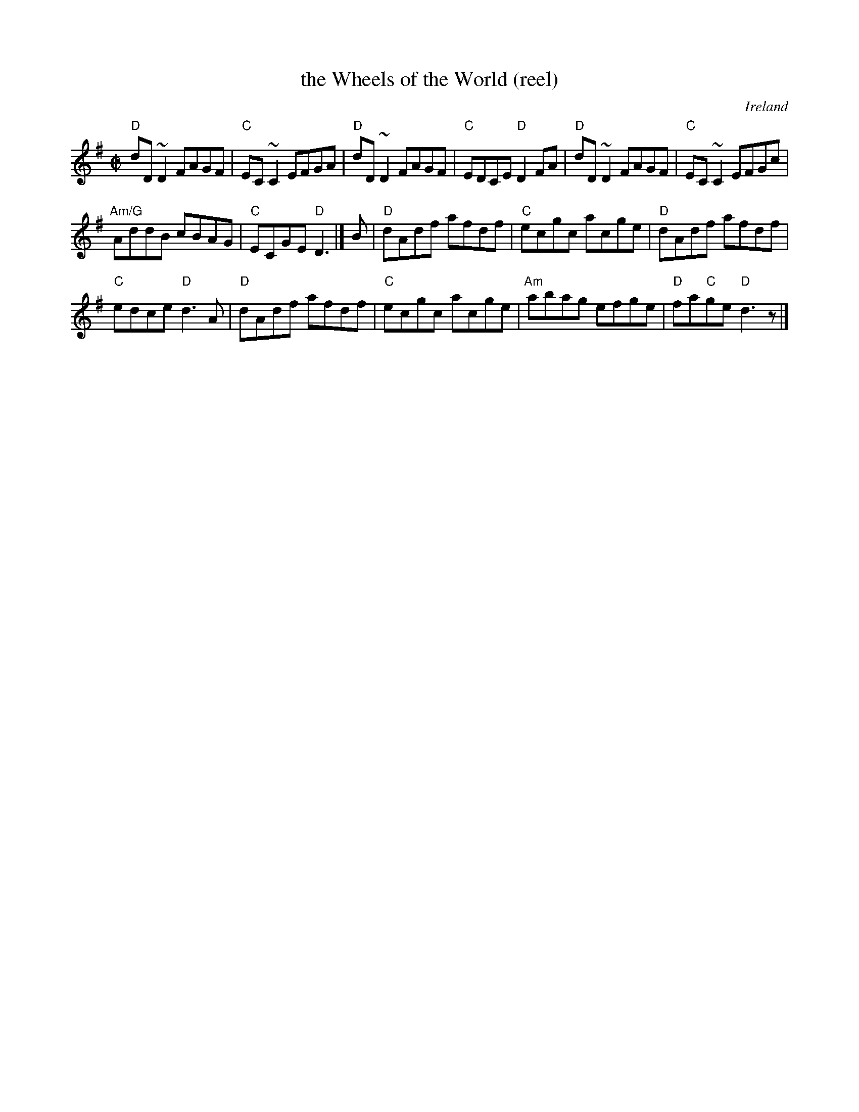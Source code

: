 X:340
T:the Wheels of the World (reel)
R:Reel
O:Ireland
B:Ceol Rince 1, n168
S:Ceol Rince 1
Z:Transcription, chords:Mike Long
M:C|
L:1/8
K:G
"D"dD~D2 FAGF|"C"EC~C2 EFGA|"D"dD~D2 FAGF|"C"EDCE "D"D2FA|\
"D"dD~D2 FAGF|"C"EC~C2 EFGc|
"Am/G"AddB cBAG|"C"ECGE "D"D3|]\
B|\
"D"dAdf afdf|"C"ecgc acge|"D"dAdf afdf|
"C"edce "D"d3A|\
"D"dAdf afdf|"C"ecgc acge|"Am"abag efge|"D"fa"C"ge "D"d3z|]
